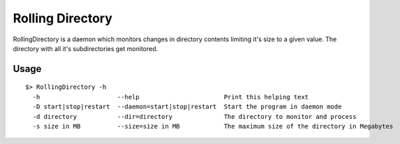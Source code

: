 =================
Rolling Directory
=================

RollingDirectory is a daemon which monitors changes in directory contents 
limiting it's size to a given value.
The directory with all it's subdirectories get monitored.

Usage
-----

::

  $> RollingDirectory -h
    -h                     --help                       Print this helping text
    -D start|stop|restart  --daemon=start|stop|restart  Start the program in daemon mode
    -d directory           --dir=directory              The directory to monitor and process
    -s size in MB          --size=size in MB            The maximum size of the directory in Megabytes

